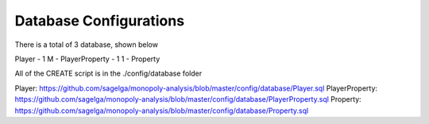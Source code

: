 Database Configurations
=======================

There is a total of 3 database, shown below

Player - 1 M - PlayerProperty - 1 1 - Property

All of the CREATE script is in the ./config/database folder

Player: https://github.com/sagelga/monopoly-analysis/blob/master/config/database/Player.sql
PlayerProperty: https://github.com/sagelga/monopoly-analysis/blob/master/config/database/PlayerProperty.sql
Property: https://github.com/sagelga/monopoly-analysis/blob/master/config/database/Property.sql
